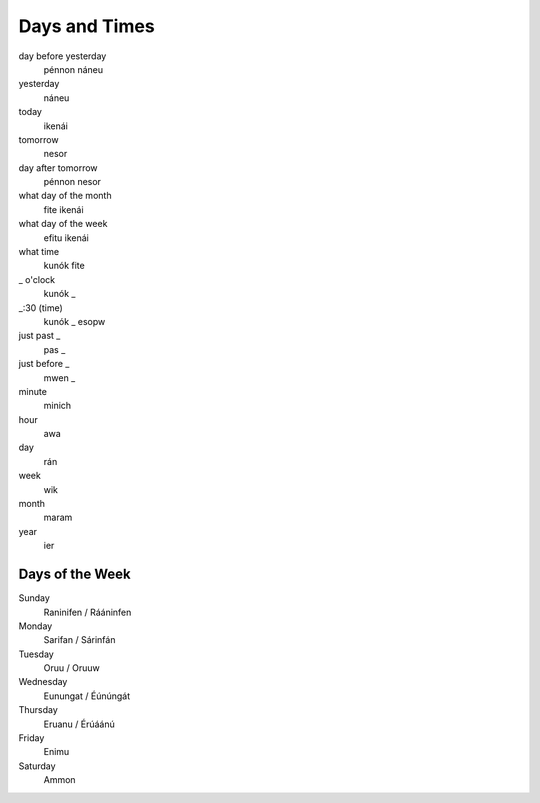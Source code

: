 Days and Times
################

day before yesterday
    pénnon náneu
yesterday
    náneu
today
    ikenái
tomorrow
    nesor
day after tomorrow
    pénnon nesor
what day of the month
    fite ikenái
what day of the week
    efitu ikenái
what time
    kunók fite
_ o'clock
    kunók _
_:30 (time)
    kunók _ esopw
just past _
    pas _
just before _
    mwen _
minute
    minich
hour
    awa
day
    rán
week
    wik
month
    maram
year
    ier

Days of the Week
================
Sunday
    Raninifen / Rááninfen
Monday
    Sarifan / Sárinfán
Tuesday
    Oruu / Oruuw
Wednesday
    Eunungat / Éúnúngát
Thursday
    Eruanu / Érúáánú
Friday
    Enimu
Saturday
    Ammon
